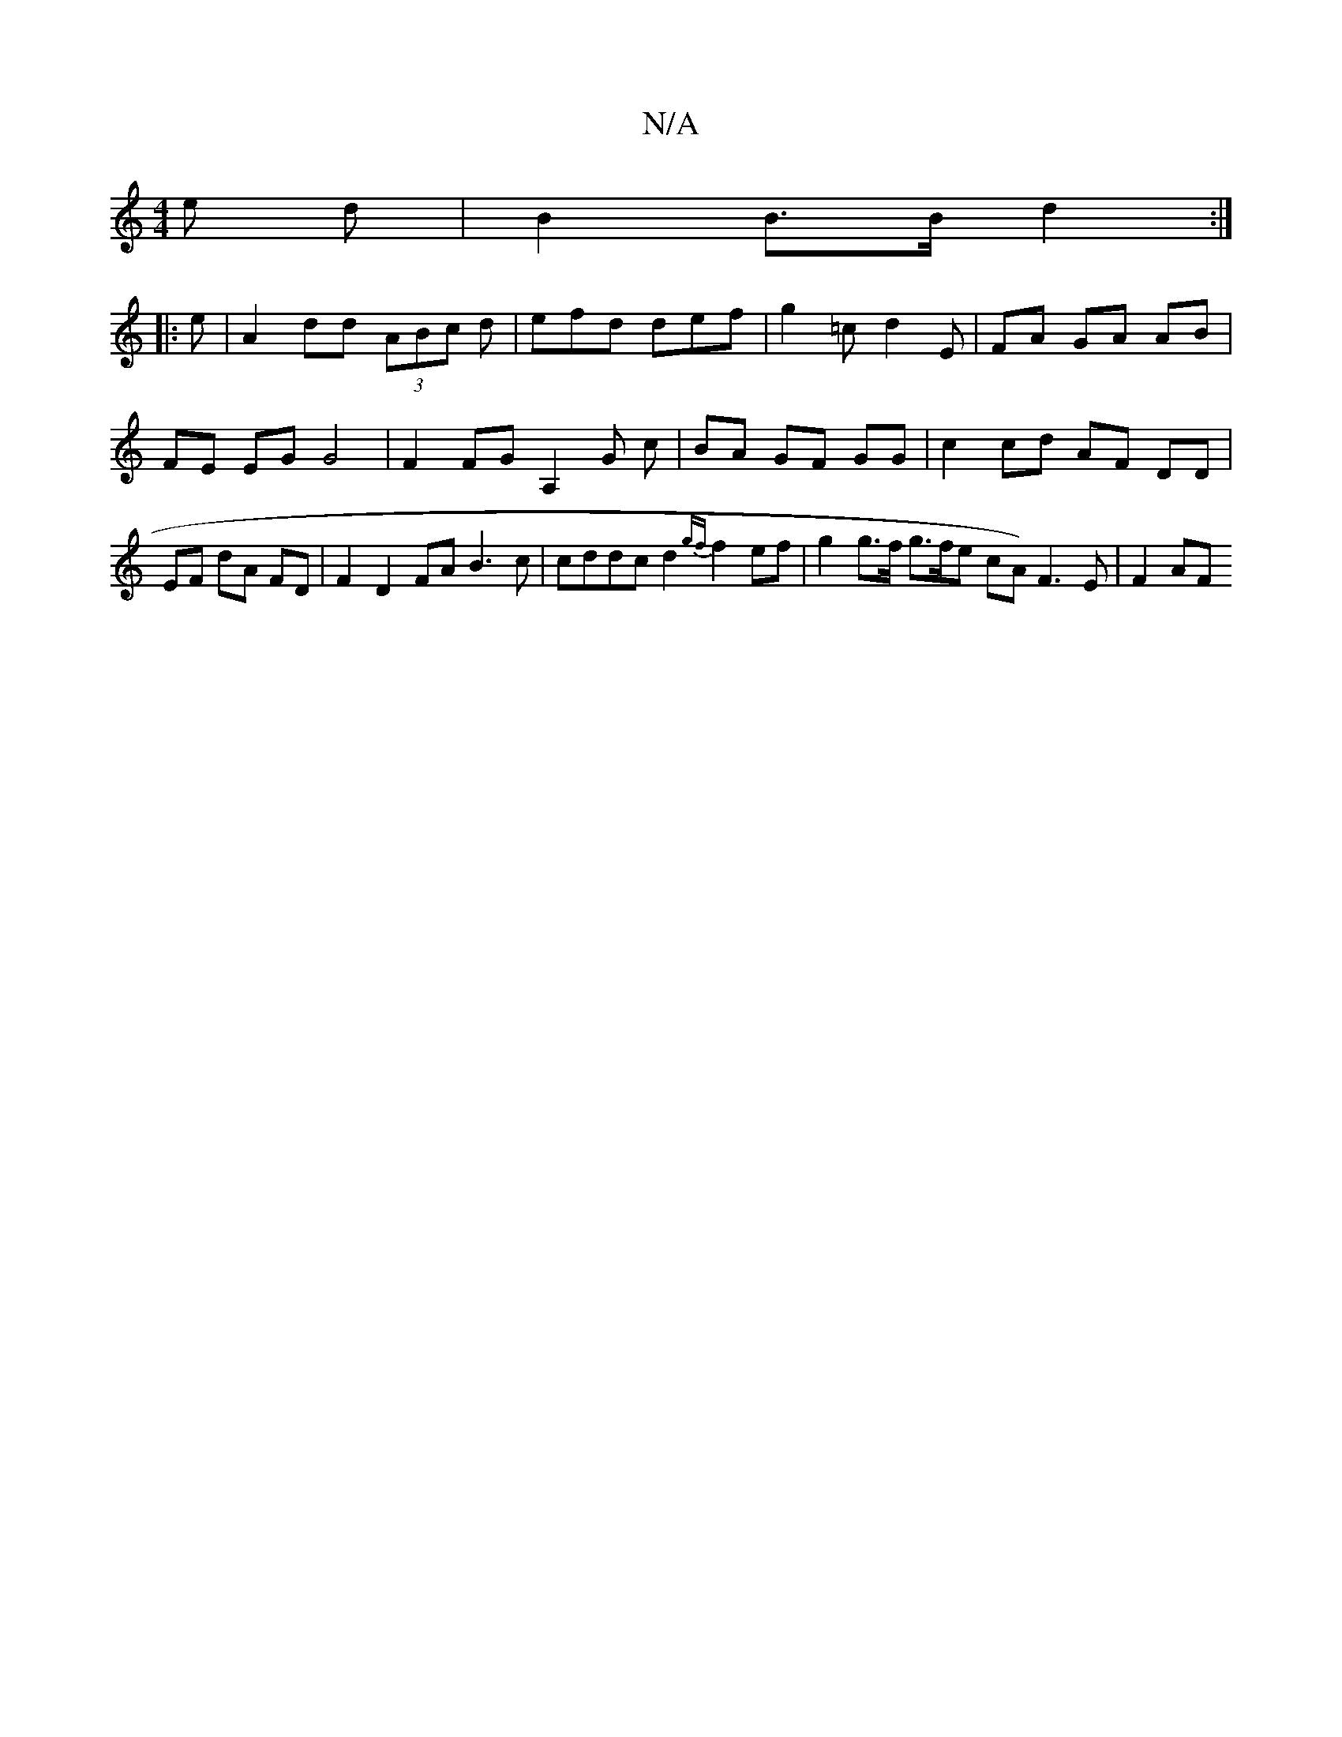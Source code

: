 X:1
T:N/A
M:4/4
R:N/A
K:Cmajor
2 e d | B2 B>B d2 :|
|: e|A2dd (3ABc d|efd def | g2 =c d2 E |  FA GA AB | FE EG G4 | F2 FG A,2 G c | BA GF GG | c2 cd AF DD | EF dA FD | F2 D2 FA B3 c | cddc d2 {gf}f2ef | g2 g>f g>fe cA) F3 E | F2 AF
